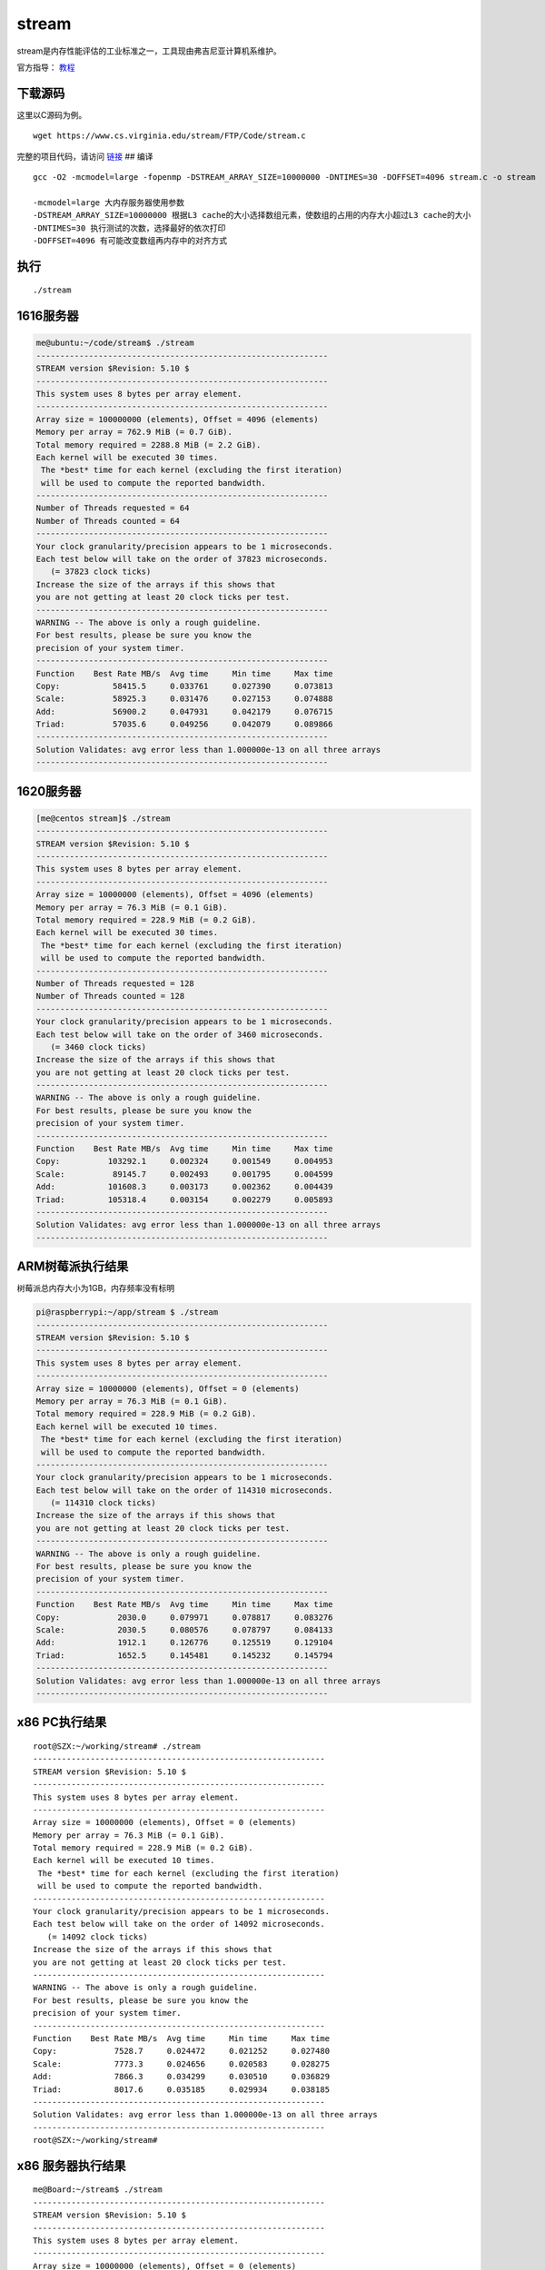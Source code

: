 *********************
stream
*********************

stream是内存性能评估的工业标准之一，工具现由弗吉尼亚计算机系维护。

官方指导： `教程 <https://www.cs.virginia.edu/stream/ref.html>`__

下载源码
--------

这里以C源码为例。

::

   wget https://www.cs.virginia.edu/stream/FTP/Code/stream.c

完整的项目代码，请访问
`链接 <https://www.cs.virginia.edu/stream/FTP/Code/>`__ ## 编译

::

   gcc -O2 -mcmodel=large -fopenmp -DSTREAM_ARRAY_SIZE=10000000 -DNTIMES=30 -DOFFSET=4096 stream.c -o stream

   -mcmodel=large 大内存服务器使用参数
   -DSTREAM_ARRAY_SIZE=10000000 根据L3 cache的大小选择数组元素，使数组的占用的内存大小超过L3 cache的大小
   -DNTIMES=30 执行测试的次数，选择最好的依次打印
   -DOFFSET=4096 有可能改变数组再内存中的对齐方式

执行
----

::

   ./stream

1616服务器
----------

.. code:: shell-session

   me@ubuntu:~/code/stream$ ./stream
   -------------------------------------------------------------
   STREAM version $Revision: 5.10 $
   -------------------------------------------------------------
   This system uses 8 bytes per array element.
   -------------------------------------------------------------
   Array size = 100000000 (elements), Offset = 4096 (elements)
   Memory per array = 762.9 MiB (= 0.7 GiB).
   Total memory required = 2288.8 MiB (= 2.2 GiB).
   Each kernel will be executed 30 times.
    The *best* time for each kernel (excluding the first iteration)
    will be used to compute the reported bandwidth.
   -------------------------------------------------------------
   Number of Threads requested = 64
   Number of Threads counted = 64
   -------------------------------------------------------------
   Your clock granularity/precision appears to be 1 microseconds.
   Each test below will take on the order of 37823 microseconds.
      (= 37823 clock ticks)
   Increase the size of the arrays if this shows that
   you are not getting at least 20 clock ticks per test.
   -------------------------------------------------------------
   WARNING -- The above is only a rough guideline.
   For best results, please be sure you know the
   precision of your system timer.
   -------------------------------------------------------------
   Function    Best Rate MB/s  Avg time     Min time     Max time
   Copy:           58415.5     0.033761     0.027390     0.073813
   Scale:          58925.3     0.031476     0.027153     0.074888
   Add:            56900.2     0.047931     0.042179     0.076715
   Triad:          57035.6     0.049256     0.042079     0.089866
   -------------------------------------------------------------
   Solution Validates: avg error less than 1.000000e-13 on all three arrays
   -------------------------------------------------------------

.. _服务器-1:

1620服务器
----------

.. code:: shell-session

   [me@centos stream]$ ./stream
   -------------------------------------------------------------
   STREAM version $Revision: 5.10 $
   -------------------------------------------------------------
   This system uses 8 bytes per array element.
   -------------------------------------------------------------
   Array size = 10000000 (elements), Offset = 4096 (elements)
   Memory per array = 76.3 MiB (= 0.1 GiB).
   Total memory required = 228.9 MiB (= 0.2 GiB).
   Each kernel will be executed 30 times.
    The *best* time for each kernel (excluding the first iteration)
    will be used to compute the reported bandwidth.
   -------------------------------------------------------------
   Number of Threads requested = 128
   Number of Threads counted = 128
   -------------------------------------------------------------
   Your clock granularity/precision appears to be 1 microseconds.
   Each test below will take on the order of 3460 microseconds.
      (= 3460 clock ticks)
   Increase the size of the arrays if this shows that
   you are not getting at least 20 clock ticks per test.
   -------------------------------------------------------------
   WARNING -- The above is only a rough guideline.
   For best results, please be sure you know the
   precision of your system timer.
   -------------------------------------------------------------
   Function    Best Rate MB/s  Avg time     Min time     Max time
   Copy:          103292.1     0.002324     0.001549     0.004953
   Scale:          89145.7     0.002493     0.001795     0.004599
   Add:           101608.3     0.003173     0.002362     0.004439
   Triad:         105318.4     0.003154     0.002279     0.005893
   -------------------------------------------------------------
   Solution Validates: avg error less than 1.000000e-13 on all three arrays
   -------------------------------------------------------------

ARM树莓派执行结果
-----------------

树莓派总内存大小为1GB，内存频率没有标明

.. code:: shell-session

   pi@raspberrypi:~/app/stream $ ./stream
   -------------------------------------------------------------
   STREAM version $Revision: 5.10 $
   -------------------------------------------------------------
   This system uses 8 bytes per array element.
   -------------------------------------------------------------
   Array size = 10000000 (elements), Offset = 0 (elements)
   Memory per array = 76.3 MiB (= 0.1 GiB).
   Total memory required = 228.9 MiB (= 0.2 GiB).
   Each kernel will be executed 10 times.
    The *best* time for each kernel (excluding the first iteration)
    will be used to compute the reported bandwidth.
   -------------------------------------------------------------
   Your clock granularity/precision appears to be 1 microseconds.
   Each test below will take on the order of 114310 microseconds.
      (= 114310 clock ticks)
   Increase the size of the arrays if this shows that
   you are not getting at least 20 clock ticks per test.
   -------------------------------------------------------------
   WARNING -- The above is only a rough guideline.
   For best results, please be sure you know the
   precision of your system timer.
   -------------------------------------------------------------
   Function    Best Rate MB/s  Avg time     Min time     Max time
   Copy:            2030.0     0.079971     0.078817     0.083276
   Scale:           2030.5     0.080576     0.078797     0.084133
   Add:             1912.1     0.126776     0.125519     0.129104
   Triad:           1652.5     0.145481     0.145232     0.145794
   -------------------------------------------------------------
   Solution Validates: avg error less than 1.000000e-13 on all three arrays
   -------------------------------------------------------------

x86 PC执行结果
--------------

::

   root@SZX:~/working/stream# ./stream
   -------------------------------------------------------------
   STREAM version $Revision: 5.10 $
   -------------------------------------------------------------
   This system uses 8 bytes per array element.
   -------------------------------------------------------------
   Array size = 10000000 (elements), Offset = 0 (elements)
   Memory per array = 76.3 MiB (= 0.1 GiB).
   Total memory required = 228.9 MiB (= 0.2 GiB).
   Each kernel will be executed 10 times.
    The *best* time for each kernel (excluding the first iteration)
    will be used to compute the reported bandwidth.
   -------------------------------------------------------------
   Your clock granularity/precision appears to be 1 microseconds.
   Each test below will take on the order of 14092 microseconds.
      (= 14092 clock ticks)
   Increase the size of the arrays if this shows that
   you are not getting at least 20 clock ticks per test.
   -------------------------------------------------------------
   WARNING -- The above is only a rough guideline.
   For best results, please be sure you know the
   precision of your system timer.
   -------------------------------------------------------------
   Function    Best Rate MB/s  Avg time     Min time     Max time
   Copy:            7528.7     0.024472     0.021252     0.027480
   Scale:           7773.3     0.024656     0.020583     0.028275
   Add:             7866.3     0.034299     0.030510     0.036829
   Triad:           8017.6     0.035185     0.029934     0.038185
   -------------------------------------------------------------
   Solution Validates: avg error less than 1.000000e-13 on all three arrays
   -------------------------------------------------------------
   root@SZX:~/working/stream# 

x86 服务器执行结果
------------------

::

   me@Board:~/stream$ ./stream
   -------------------------------------------------------------
   STREAM version $Revision: 5.10 $
   -------------------------------------------------------------
   This system uses 8 bytes per array element.
   -------------------------------------------------------------
   Array size = 10000000 (elements), Offset = 0 (elements)
   Memory per array = 76.3 MiB (= 0.1 GiB).
   Total memory required = 228.9 MiB (= 0.2 GiB).
   Each kernel will be executed 10 times.
    The *best* time for each kernel (excluding the first iteration)
    will be used to compute the reported bandwidth.
   -------------------------------------------------------------
   Your clock granularity/precision appears to be 1 microseconds.
   Each test below will take on the order of 26998 microseconds.
      (= 26998 clock ticks)
   Increase the size of the arrays if this shows that
   you are not getting at least 20 clock ticks per test.
   -------------------------------------------------------------
   WARNING -- The above is only a rough guideline.
   For best results, please be sure you know the
   precision of your system timer.
   -------------------------------------------------------------
   Function    Best Rate MB/s  Avg time     Min time     Max time
   Copy:            8830.0     0.018140     0.018120     0.018157
   Scale:           8800.5     0.018211     0.018181     0.018317
   Add:             9812.8     0.024520     0.024458     0.024679
   Triad:           9722.5     0.024715     0.024685     0.024746
   -------------------------------------------------------------
   Solution Validates: avg error less than 1.000000e-13 on all three arrays
   -------------------------------------------------------------
   me@Board:~/stream$ lscpu

结果分析
--------

1616内存硬件信息：

::

   Array Handle: 0x0007
   Error Information Handle: Not Provided
   Total Width: 72 bits
   Data Width: 64 bits
   Size: 32 GB
   Form Factor: DIMM
   Set: None
   Locator: DIMM120 J17
   Bank Locator: SOCKET 1 CHANNEL 2 DIMM 0
   Type: DDR4
   Type Detail: Synchronous Registered (Buffered)
   Speed: 2400 MT/s
   Manufacturer: Samsung
   Serial Number: 0x35125924
   Asset Tag: 1709
   Part Number: M393A4K40BB1-CRC
   Rank: 2
   Configured Clock Speed: 2400 MT/s
   Minimum Voltage: 1.2 V
   Maximum Voltage: 1.2 V
   Configured Voltage: 1.2 V

   数量：4

1620内存硬件信息：

::

   Array Handle: 0x0006
   Error Information Handle: Not Provided
   Total Width: 72 bits
   Data Width: 64 bits
   Size: 32 GB
   Form Factor: DIMM
   Set: None
   Locator: DIMM170 J31
   Bank Locator: SOCKET 1 CHANNEL 7 DIMM 0
   Type: DDR4
   Type Detail: Synchronous Registered (Buffered)
   Speed: 2666 MT/s
   Manufacturer: Samsung
   Serial Number: 0x40C3BA1D
   Asset Tag: 1838
   Part Number: M393A4K40BB2-CTD
   Rank: 2
   Configured Clock Speed: 2666 MT/s
   Minimum Voltage: 1.2 V
   Maximum Voltage: 2.0 V
   Configured Voltage: 1.2 V

   数量：16

计算公式：

::

   speed * data size /8 * DIMM number / 1024 /1024 = bandwidth

====== =============================== ============
服务器 理论带宽                        stream测试值
====== =============================== ============
1616   2400*64/8*4/1024/1024=75GiB/s   55GiB/s
1620   2666*64/8*16/1024/1024=333GiB/s 102GiB/s
====== =============================== ============

问题记录：静态数组内存大小限制
------------------------------

当设置的数组大小比较大时，编译器会给出报警。

::

   [root@localhost stream]# gcc -DSTREAM_ARRAY_SIZE=100000000  stream.c -o option_no_100M_stream
   /tmp/ccTzV1dQ.o: In function `main':
   stream.c:(.text+0x546): relocation truncated to fit: R_X86_64_32S against `.bss'
   stream.c:(.text+0x57a): relocation truncated to fit: R_X86_64_32S against `.bss'
   stream.c:(.text+0x5f9): relocation truncated to fit: R_X86_64_32S against `.bss'
   stream.c:(.text+0x62e): relocation truncated to fit: R_X86_64_32S against `.bss'
   stream.c:(.text+0x65e): relocation truncated to fit: R_X86_64_32S against `.bss'
   stream.c:(.text+0x6a0): relocation truncated to fit: R_X86_64_32S against `.bss'
   stream.c:(.text+0x6b9): relocation truncated to fit: R_X86_64_32S against `.bss'
   stream.c:(.text+0x6c5): relocation truncated to fit: R_X86_64_32S against `.bss'
   stream.c:(.text+0x6dd): relocation truncated to fit: R_X86_64_32S against `.bss'
   collect2: error: ld returned 1 exit status
   [root@localhost stream]#

解决办法是添加编译选项

::

   -mcmodel=medium
